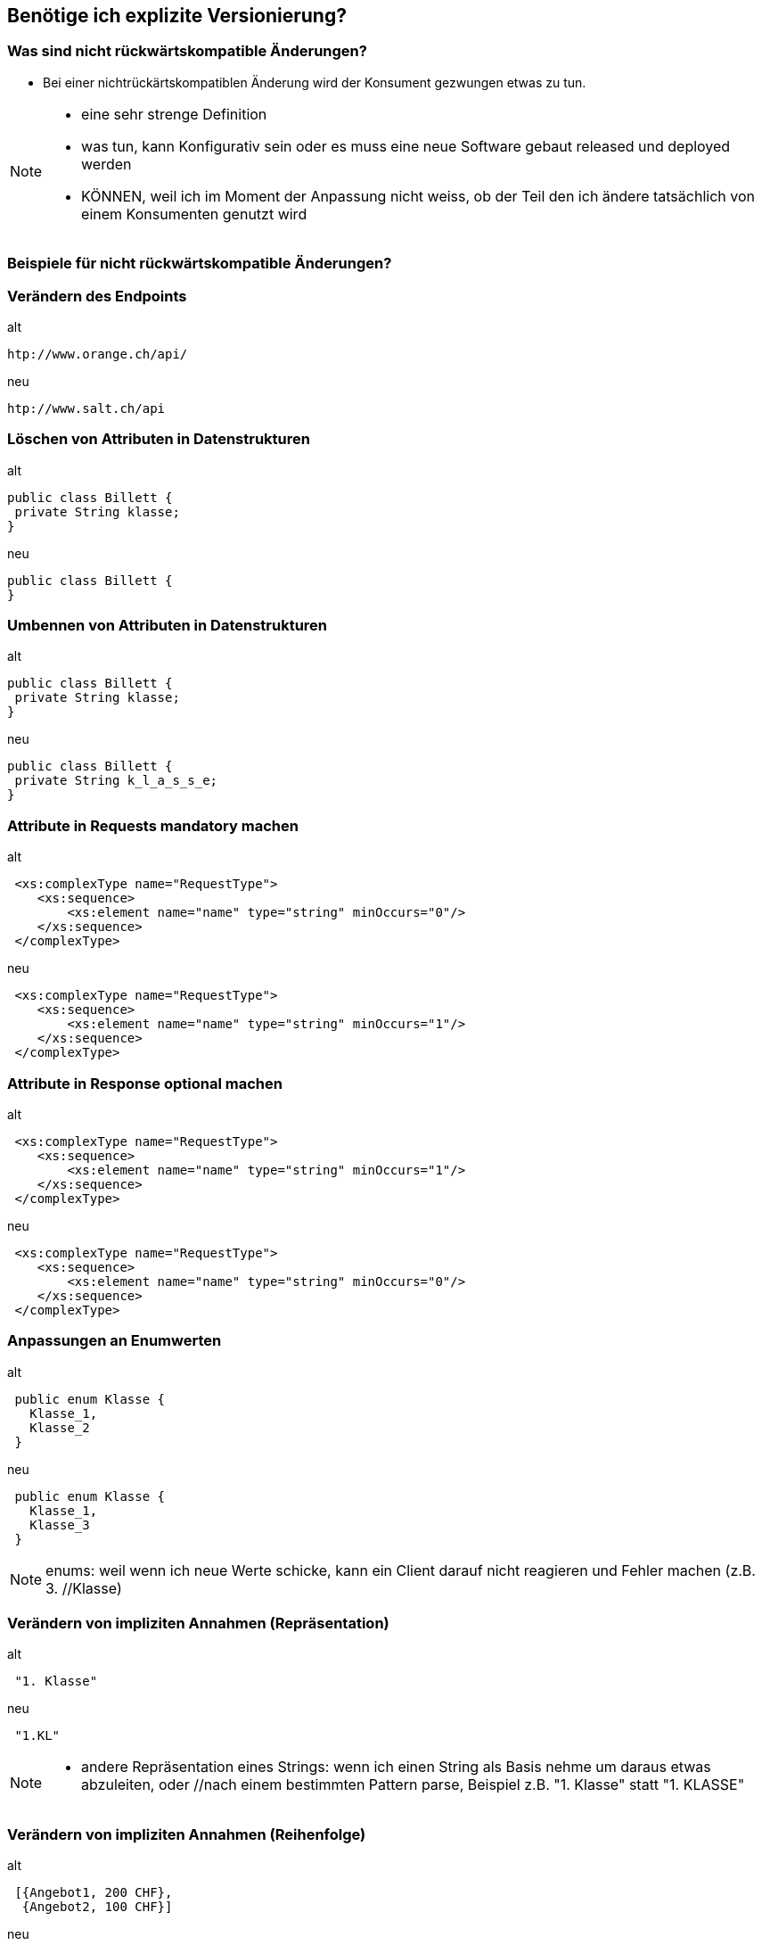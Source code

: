 == Benötige ich explizite Versionierung?

=== Was sind nicht rückwärtskompatible Änderungen?

[%step]
* Bei einer nichtrückärtskompatiblen Änderung wird der Konsument gezwungen etwas zu tun.


[NOTE.speaker]
--
* eine sehr strenge Definition
* was tun, kann Konfigurativ sein oder es muss eine neue Software gebaut released und deployed werden
* KÖNNEN, weil ich im Moment der Anpassung nicht weiss, ob der Teil den ich ändere tatsächlich von einem Konsumenten genutzt wird

--

=== Beispiele für nicht rückwärtskompatible Änderungen?
//
//[%step]
//* Verändern des Endpoints
//* Löschen von Attributen in Datenstrukturen
//* Umbennen von Attributen in Datenstrukturen
//* Attribute in Requests mandatory machen
//* Attribute in Response optional machen
//* Anpassungen an Enumwerten
//* Verändern von impliziten Annahmen
//
//[NOTE.speaker]
//--
//* KÖNNEN, weil ich im Moment der Anpassung nicht weiss, ob der Teil den ich ändere tatsächlich von einem //Konsumenten genutzt wird
//* Ändern des Endpoints (andere URI , anderer HOST)
//* Listen statt einzelner Werte
//* enums: weil wenn ich neue Werte schicke, kann ein Client darauf nicht reagieren und Fehler machen (z.B. 3. //Klasse)
//* implizite Annahmen
//** andere Repräsentation eines Strings: wenn ich einen String als Basis nehme um daraus etwas abzuleiten, oder //nach einem bestimmten Pattern parse, Beispiel z.B. "1. Klasse" statt "1. KLASSE"
//** Reihenfolgen von Sequencen, z.B. zuerst teuere, dann billige Angebote
//--

=== Verändern des Endpoints

.alt
[source]
----
htp://www.orange.ch/api/
----

.neu
[source]
----
htp://www.salt.ch/api
----

=== Löschen von Attributen in Datenstrukturen

.alt
[source, java]
----
public class Billett {
 private String klasse;
}
----

.neu
[source, java]
----
public class Billett {
}
----

=== Umbennen von Attributen in Datenstrukturen

.alt
[source, java]
----
public class Billett {
 private String klasse;
}
----

.neu
[source, java]
----
public class Billett {
 private String k_l_a_s_s_e;
}
----


=== Attribute in Requests mandatory machen

.alt
[source, xml]
----
 <xs:complexType name="RequestType">
    <xs:sequence>
        <xs:element name="name" type="string" minOccurs="0"/>
    </xs:sequence>
 </complexType>
----

.neu
[source, xml]
----
 <xs:complexType name="RequestType">
    <xs:sequence>
        <xs:element name="name" type="string" minOccurs="1"/>
    </xs:sequence>
 </complexType>
----


=== Attribute in Response optional machen

.alt
[source, xml]
----
 <xs:complexType name="RequestType">
    <xs:sequence>
        <xs:element name="name" type="string" minOccurs="1"/>
    </xs:sequence>
 </complexType>
----

.neu
[source, xml]
----
 <xs:complexType name="RequestType">
    <xs:sequence>
        <xs:element name="name" type="string" minOccurs="0"/>
    </xs:sequence>
 </complexType>
----


=== Anpassungen an Enumwerten

.alt
[source, java]
----
 public enum Klasse {
   Klasse_1,
   Klasse_2
 }

----

.neu
[source, java]
----
 public enum Klasse {
   Klasse_1,
   Klasse_3
 }
----

[NOTE.speaker]
--
enums: weil wenn ich neue Werte schicke, kann ein Client darauf nicht reagieren und Fehler machen (z.B. 3. //Klasse)
--


=== Verändern von impliziten Annahmen (Repräsentation)

.alt
[source]
----
 "1. Klasse"

----

.neu
[source]
----
 "1.KL"
----

[NOTE.speaker]
--
* andere Repräsentation eines Strings: wenn ich einen String als Basis nehme um daraus etwas abzuleiten, oder //nach einem bestimmten Pattern parse, Beispiel z.B. "1. Klasse" statt "1. KLASSE"
--

=== Verändern von impliziten Annahmen (Reihenfolge)

.alt
[source]
----
 [{Angebot1, 200 CHF},
  {Angebot2, 100 CHF}]
----

.neu
[source]
----
 [{Angebot2, 100 CHF},
  {Angebot1, 200 CHF}]
----

[NOTE.speaker]
--
** Reihenfolgen von Sequencen, z.B. zuerst teuere, dann billige Angebote
--

=== Verändern Parameterreihenfolge in Operationen

.alt
[source, java]
----
 public ResponseType foo(String name, Date birthdate);
----

.neu
[source, java]
----
 public ResponseType foo(Date birthdate, String name);
----

=== Entfernen umbennen von Operationen


.alt
[source, java]
----
 interface Service {
    ResponseFoo foo(RequestFoo request);
    ResponseBar foo(RequestBar request);
 }
----

.neu
[source, java]
----
 interface Service {
     ResponseFoo fooFoo(RequestFoo request);
  }
----


=== Was spricht für explizite Serviceversionierung?

[%step]
* Hauptgrund: Entkopplung zwischen Service und Konsument
* Nicht rückwärtskompatible Änderung ist unvermeidbar
* Lebenszyklus Konsument und Service ungleich
* Verträge mit Konsumenten
* Nicht alle Konsumenten bekannt

[NOTE.speaker]
--
* nicht vermeidbar: Abbau von Altlasten, Vereinfachungen, entfernen von Redundanzen
* Konsumenten:
** Integration eines Servies kann aufwendig sein mit
** Verträgen können das Risiko reduziert werden, dass Konsument häufig integrieren muss
** Verträge regeln, wie lange eine Version verfügbar sein muss (z.B. Schnittstelle SNCF: alle halbe Jahre migration notwendig)
*  Unterschiedliche Lifecycle
** Konsument und Service können nicht gleichzeitg aktualisiert werden
** Beispiel Backendsysteme vom neuen Vertriebssystem und die vNext
** Alte Version müssen unterstützt werden, weil Wechsel zu einem beliebigen Zeitpunkt erfolgen kann
* Es sind nicht alle Konsumenten bekannt
** Wenn nicht alle Konsumenten bekannt sind, können unterschiedliche Schnittstellenversionen von alten Konsumenten noch im Einsatz sein
** Ich weiss nicht, ob ich immer alle erreichen kann
--

=== Was spricht gegen explizite Serviceversionierung?

[%step]
* Hauptgrund: Erhöht die Komplexität
* Schnittstellenänderungen immer rückwärtskompatibel
* Lebenszyklus Konsumenten und Service ist gleich
* Ressourcenmangel
* Konsumenten vom Service abhängig

[NOTE.speaker]
--
* Abhängig
** wenn ein Abhängigkeitsverhältnis von Konsumenten zum Service besteht, kann ich das nutzen und nur eine Version anbietem
** nicht sehr nett
* lebenszyklus gleich
** gleicher Lebenszyklus, es gehen beide gleichzeitig in Produktion
** in unteren Umgebungen Test ist es OK, wenn der Service eine definierte Zeit nicht angebunden ist
* Resourcenmangel
** Es fehlen die Ressourcen, um zwei Versionen eines Services zur Verfügung zu stellen
* rückwärtrskompatibel
** Wenn Änderungen immer rückwärtskompatibel durchgeführt werden können, dann ist es nicht nötig mehrere Versionen zu haben
** Beispiel ein sehr einfacher Service
* generell machen rückwaärtskopatible Serviceschnittststellen die Entwicklungs langsamer und führen zu einem verzögerten Rückbau von Features
--

=== Unsere Entscheidung

[%step]
* Explizite Versionierung unsere Serviceschnittstellen, weil
* Mobile & Automaten anderen Lebenszyklus haben
* Parallele Deployen von Services zu kostspielig ist

=== ... aber

[%step]
* Wir haben nicht alle Serviceschnittstellen versioniert
* Versionierung nur auf Aussen-Services
* Versionierung nur auf Teamübergreifenden Services
* Keine Versionierung auf Teaminternen Services

